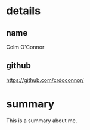 * details

** name

Colm O'Connor

** github

https://github.com/crdoconnor/

* summary

This is a summary about me.
